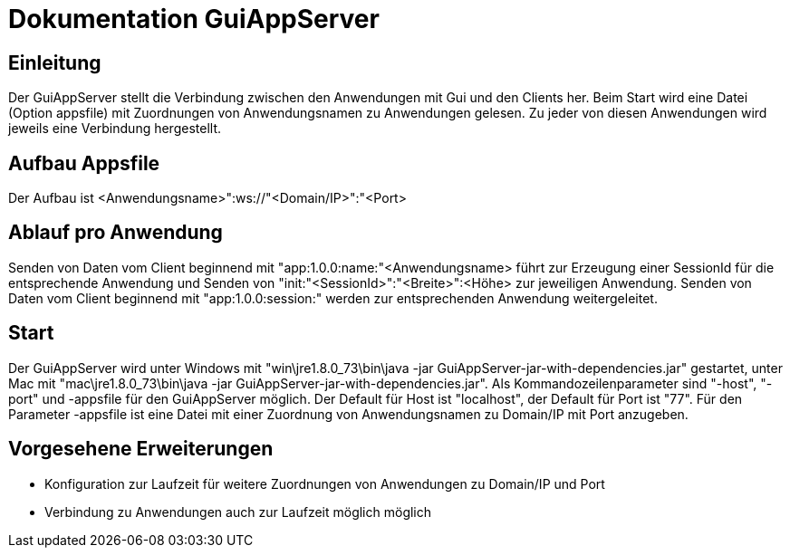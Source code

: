= Dokumentation GuiAppServer
:doctype: book
:encoding: utf-8
:lang: de

[[chap_Einleitung]]
== Einleitung
Der GuiAppServer stellt die Verbindung zwischen den Anwendungen mit Gui und den Clients her. Beim Start wird eine Datei (Option appsfile) mit Zuordnungen von Anwendungsnamen zu Anwendungen gelesen. Zu jeder von diesen Anwendungen wird jeweils eine Verbindung hergestellt.

[[chap_AufbauAppsfile]]
== Aufbau Appsfile
Der Aufbau ist <Anwendungsname>":ws://"<Domain/IP>":"<Port>

[[chap_AblaufProAnwendung]]
== Ablauf pro Anwendung
Senden von Daten vom Client beginnend mit "app:1.0.0:name:"<Anwendungsname> führt zur Erzeugung einer SessionId für die entsprechende Anwendung und Senden von "init:"<SessionId>":"<Breite>":<Höhe> zur jeweiligen Anwendung.
Senden von Daten vom Client beginnend mit "app:1.0.0:session:" werden zur entsprechenden Anwendung weitergeleitet.

[[chap_Start]]
== Start
Der GuiAppServer wird unter Windows mit "win\jre1.8.0_73\bin\java -jar GuiAppServer-jar-with-dependencies.jar" gestartet, unter Mac mit "mac\jre1.8.0_73\bin\java -jar GuiAppServer-jar-with-dependencies.jar".
Als Kommandozeilenparameter sind "-host", "-port" und -appsfile für den GuiAppServer möglich.
Der Default für Host ist "localhost", der Default für Port ist "77".
Für den Parameter -appsfile ist eine Datei mit einer Zuordnung von Anwendungsnamen zu Domain/IP mit Port anzugeben.

[[chap_VorgeseheneErweiterungen]]
== Vorgesehene Erweiterungen
* Konfiguration zur Laufzeit für weitere Zuordnungen von Anwendungen zu Domain/IP und Port
* Verbindung zu Anwendungen auch zur Laufzeit möglich möglich
